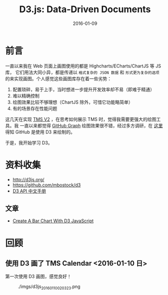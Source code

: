 #+TITLE: D3.js: Data-Driven Documents
#+DATE: 2016-01-09

* 前言
一直以来我在 Web 页面上画图使用的都是 Highcharts/ECharts/ChartJS 等 JS 库，
它们用法大同小异，都是传递以 ~格式复杂的 JSON 数据~ 和 ~形式更为复杂的选项~
的来实现画图。个人感觉这些画图库存在着一些劣势：
1. 配置琐碎，易于上手，当时想进一步提升开发效率却不易（即难于精通）
2. 难以精确控制
3. 绘图效果比较不够理想（ChartJS 除外，可惜它功能略简单）
4. 有的场景存在性能问题
   
这几天在实现 [[./tms-v2.org][TMS V2]] ，在思考如何展示 TMS 时，觉得我需要更强大的绘图工具。我
一直以来都觉得 [[https://github.com/torvalds/linux/graphs/contributors][GitHub Graph]] 绘图效果很不错，经过多方调研，在 [[http://stackoverflow.com/questions/14507778/github-contributions-graph][这里]] 得知
GitHub 是使用 D3 来绘制的。

于是，我开始学习 D3。

* 资料收集
- http://d3js.org/
- https://github.com/mbostock/d3
- [[https://github.com/mbostock/d3/wiki/API--%25E4%25B8%25AD%25E6%2596%2587%25E6%2589%258B%25E5%2586%258C][D3 API 中文手册]]

** 文章
- [[http://vegibit.com/create-a-bar-chart-with-d3-javascript/][Create A Bar Chart With D3 JavaScript]]

* 回顾
** 使用 D3 画了 TMS Calendar <2016-01-10 日>
第一次使用 D3 画图，感觉良好！

#+CAPTION: ./imgs/d3js_20160110020323.png
[[./imgs/d3js_20160110020323.png]]
